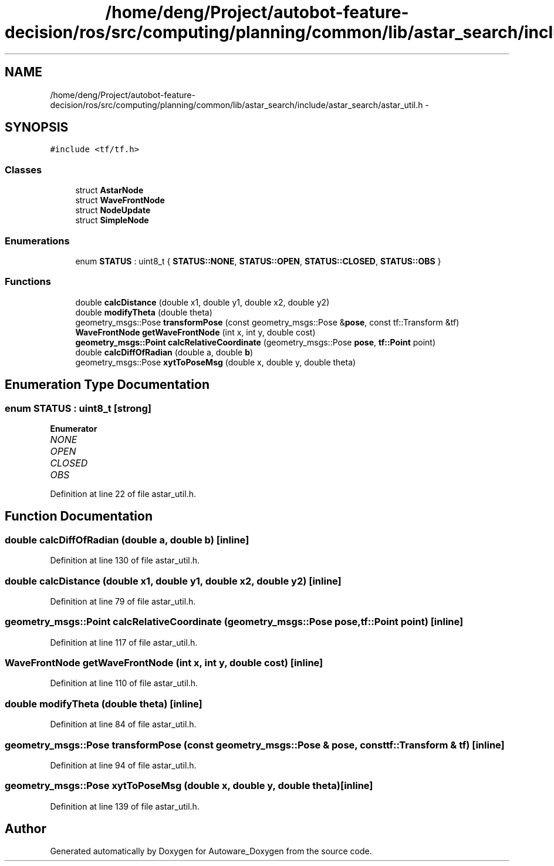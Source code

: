 .TH "/home/deng/Project/autobot-feature-decision/ros/src/computing/planning/common/lib/astar_search/include/astar_search/astar_util.h" 3 "Fri May 22 2020" "Autoware_Doxygen" \" -*- nroff -*-
.ad l
.nh
.SH NAME
/home/deng/Project/autobot-feature-decision/ros/src/computing/planning/common/lib/astar_search/include/astar_search/astar_util.h \- 
.SH SYNOPSIS
.br
.PP
\fC#include <tf/tf\&.h>\fP
.br

.SS "Classes"

.in +1c
.ti -1c
.RI "struct \fBAstarNode\fP"
.br
.ti -1c
.RI "struct \fBWaveFrontNode\fP"
.br
.ti -1c
.RI "struct \fBNodeUpdate\fP"
.br
.ti -1c
.RI "struct \fBSimpleNode\fP"
.br
.in -1c
.SS "Enumerations"

.in +1c
.ti -1c
.RI "enum \fBSTATUS\fP : uint8_t { \fBSTATUS::NONE\fP, \fBSTATUS::OPEN\fP, \fBSTATUS::CLOSED\fP, \fBSTATUS::OBS\fP }"
.br
.in -1c
.SS "Functions"

.in +1c
.ti -1c
.RI "double \fBcalcDistance\fP (double x1, double y1, double x2, double y2)"
.br
.ti -1c
.RI "double \fBmodifyTheta\fP (double theta)"
.br
.ti -1c
.RI "geometry_msgs::Pose \fBtransformPose\fP (const geometry_msgs::Pose &\fBpose\fP, const tf::Transform &tf)"
.br
.ti -1c
.RI "\fBWaveFrontNode\fP \fBgetWaveFrontNode\fP (int x, int y, double cost)"
.br
.ti -1c
.RI "\fBgeometry_msgs::Point\fP \fBcalcRelativeCoordinate\fP (geometry_msgs::Pose \fBpose\fP, \fBtf::Point\fP point)"
.br
.ti -1c
.RI "double \fBcalcDiffOfRadian\fP (double a, double \fBb\fP)"
.br
.ti -1c
.RI "geometry_msgs::Pose \fBxytToPoseMsg\fP (double x, double y, double theta)"
.br
.in -1c
.SH "Enumeration Type Documentation"
.PP 
.SS "enum \fBSTATUS\fP : uint8_t\fC [strong]\fP"

.PP
\fBEnumerator\fP
.in +1c
.TP
\fB\fINONE \fP\fP
.TP
\fB\fIOPEN \fP\fP
.TP
\fB\fICLOSED \fP\fP
.TP
\fB\fIOBS \fP\fP
.PP
Definition at line 22 of file astar_util\&.h\&.
.SH "Function Documentation"
.PP 
.SS "double calcDiffOfRadian (double a, double b)\fC [inline]\fP"

.PP
Definition at line 130 of file astar_util\&.h\&.
.SS "double calcDistance (double x1, double y1, double x2, double y2)\fC [inline]\fP"

.PP
Definition at line 79 of file astar_util\&.h\&.
.SS "\fBgeometry_msgs::Point\fP calcRelativeCoordinate (geometry_msgs::Pose pose, \fBtf::Point\fP point)\fC [inline]\fP"

.PP
Definition at line 117 of file astar_util\&.h\&.
.SS "\fBWaveFrontNode\fP getWaveFrontNode (int x, int y, double cost)\fC [inline]\fP"

.PP
Definition at line 110 of file astar_util\&.h\&.
.SS "double modifyTheta (double theta)\fC [inline]\fP"

.PP
Definition at line 84 of file astar_util\&.h\&.
.SS "geometry_msgs::Pose transformPose (const geometry_msgs::Pose & pose, const tf::Transform & tf)\fC [inline]\fP"

.PP
Definition at line 94 of file astar_util\&.h\&.
.SS "geometry_msgs::Pose xytToPoseMsg (double x, double y, double theta)\fC [inline]\fP"

.PP
Definition at line 139 of file astar_util\&.h\&.
.SH "Author"
.PP 
Generated automatically by Doxygen for Autoware_Doxygen from the source code\&.
